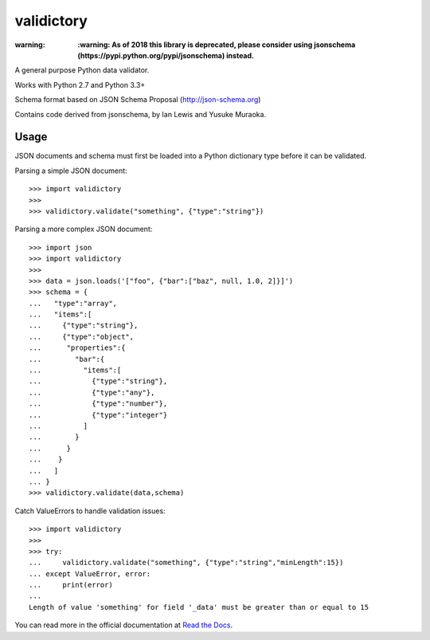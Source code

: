 ===========
validictory
===========

:warning: **:warning: As of 2018 this library is deprecated, please consider using jsonschema (https://pypi.python.org/pypi/jsonschema) instead.**


.. image:: https://travis-ci.org/jamesturk/validictory.svg?branch=master
    :target: https://travis-ci.org/jamesturk/validictory

.. image:: https://coveralls.io/repos/jamesturk/validictory/badge.png?branch=master
    :target: https://coveralls.io/r/jamesturk/validictory

.. image:: https://img.shields.io/pypi/v/validictory.svg
    :target: https://pypi.python.org/pypi/validictory

.. image:: https://readthedocs.org/projects/validictory/badge/?version=latest
    :target: https://readthedocs.org/projects/validictory/?badge=latest
    :alt: Documentation Status


A general purpose Python data validator.

Works with Python 2.7 and Python 3.3+

Schema format based on JSON Schema Proposal (http://json-schema.org)

Contains code derived from jsonschema, by Ian Lewis and Yusuke Muraoka.

Usage
=====

JSON documents and schema must first be loaded into a Python dictionary type
before it can be validated.

Parsing a simple JSON document::

    >>> import validictory
    >>>
    >>> validictory.validate("something", {"type":"string"})

Parsing a more complex JSON document::

    >>> import json
    >>> import validictory
    >>>
    >>> data = json.loads('["foo", {"bar":["baz", null, 1.0, 2]}]')
    >>> schema = {
    ...   "type":"array",
    ...   "items":[
    ...     {"type":"string"},
    ...     {"type":"object",
    ...      "properties":{
    ...        "bar":{
    ...          "items":[
    ...            {"type":"string"},
    ...            {"type":"any"},
    ...            {"type":"number"},
    ...            {"type":"integer"}
    ...          ]
    ...        }
    ...      }
    ...    }
    ...   ]
    ... }
    >>> validictory.validate(data,schema)

Catch ValueErrors to handle validation issues::

    >>> import validictory
    >>>
    >>> try:
    ...     validictory.validate("something", {"type":"string","minLength":15})
    ... except ValueError, error:
    ...     print(error)
    ...
    Length of value 'something' for field '_data' must be greater than or equal to 15

You can read more in the official documentation at `Read the Docs <http://validictory.readthedocs.org/en/latest/>`_.


